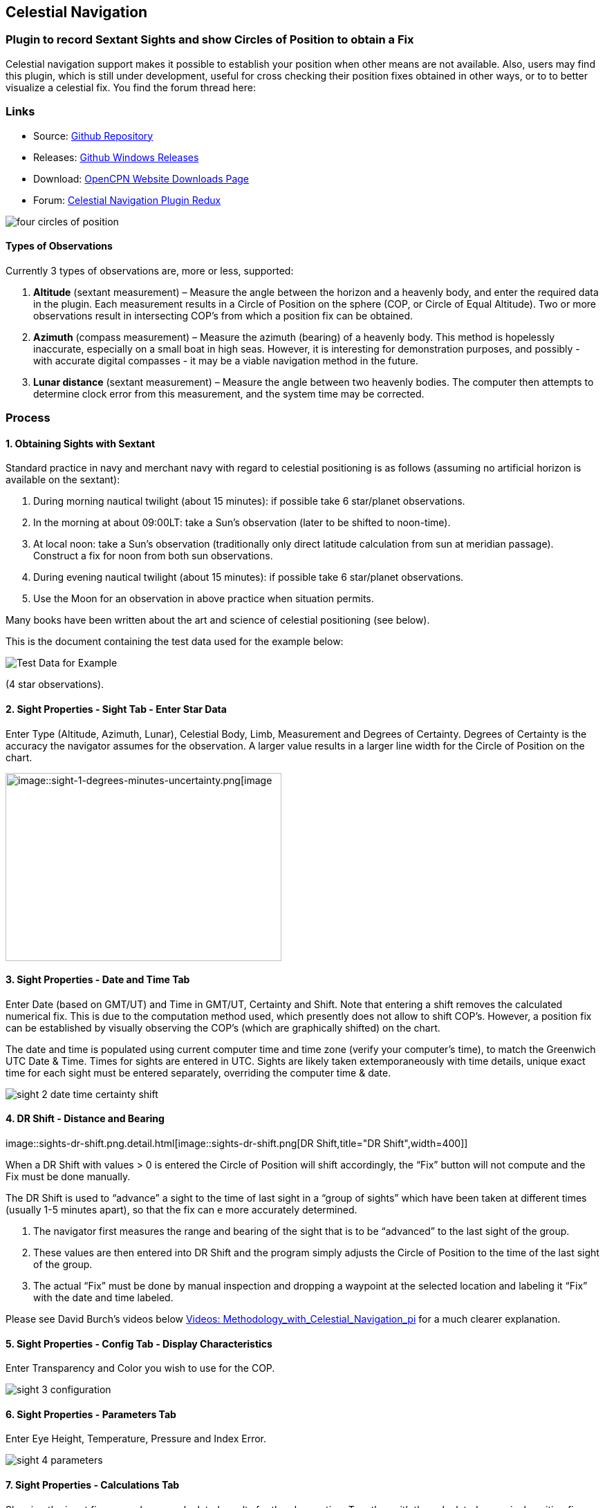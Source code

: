 == Celestial Navigation

=== Plugin to record Sextant Sights and show Circles of Position to obtain a Fix

Celestial navigation support makes it possible to establish your
position when other means are not available. Also, users may find this
plugin, which is still under development, useful for cross checking
their position fixes obtained in other ways, or to to better visualize a
celestial fix. You find the forum thread here:

=== Links

* Source:
https://github.com/seandepagnier/celestial_navigation_pi[Github Repository]
* Releases:
https://github.com/rgleason/celestial_navigation_pi/releases[Github Windows Releases]
* Download: 
https://opencpn.org/OpenCPN/plugins/celestialnav.html[OpenCPN Website Downloads Page]
* Forum:
http://www.cruisersforum.com/forums/f134/celestial-navigation-plugin-redux-98748.html[Celestial Navigation Plugin Redux]

image::four-circles-of-position.png[]

==== Types of Observations

Currently 3 types of observations are, more or less, supported:

. *Altitude* (sextant measurement) – Measure the angle between the
horizon and a heavenly body, and enter the required data in the plugin.
Each measurement results in a Circle of Position on the sphere (COP, or
Circle of Equal Altitude). Two or more observations result in
intersecting COP's from which a position fix can be obtained.
. *Azimuth* (compass measurement) – Measure the azimuth (bearing) of a
heavenly body. This method is hopelessly inaccurate, especially on a
small boat in high seas. However, it is interesting for demonstration
purposes, and possibly - with accurate digital compasses - it may be a
viable navigation method in the future.
. *Lunar distance* (sextant measurement) – Measure the angle between two
heavenly bodies. The computer then attempts to determine clock error
from this measurement, and the system time may be corrected.

=== Process

==== 1. Obtaining Sights with Sextant

Standard practice in navy and merchant navy with regard to celestial
positioning is as follows (assuming no artificial horizon is available
on the sextant):

. During morning nautical twilight (about 15 minutes): if possible take
6 star/planet observations.
. In the morning at about 09:00LT: take a Sun's observation (later to be
shifted to noon-time).
. At local noon: take a Sun's observation (traditionally only direct
latitude calculation from sun at meridian passage). Construct a fix for
noon from both sun observations.
. During evening nautical twilight (about 15 minutes): if possible take
6 star/planet observations.
. Use the Moon for an observation in above practice when situation
permits.

Many books have been written about the art and science of celestial
positioning (see below).

This is the document containing the test data used for the example
below:

image::textbook_data.pdf[Test Data for Example] 

(4 star observations).

==== 2. Sight Properties - Sight Tab - Enter Star Data

Enter Type (Altitude, Azimuth, Lunar), Celestial Body, Limb, Measurement
and Degrees of Certainty. Degrees of Certainty is the accuracy the
navigator assumes for the observation. A larger value results in a
larger line width for the Circle of Position on the chart.

image::sight-1-degrees-minutes-uncertainty.png[image::sight-1-degrees-minutes-uncertainty.png[image,width=399,height=272]]

==== 3. Sight Properties - Date and Time Tab

Enter Date (based on GMT/UT) and Time in GMT/UT, Certainty and Shift.
Note that entering a shift removes the calculated numerical fix. This is
due to the computation method used, which presently does not allow to
shift COP's. However, a position fix can be established by visually
observing the COP's (which are graphically shifted) on the chart.

The date and time is populated using current computer time and time zone
(verify your computer's time), to match the Greenwich UTC Date & Time.
Times for sights are entered in UTC. Sights are likely taken
extemporaneously with time details, unique exact time for each sight
must be entered separately, overriding the computer time & date.

image::sight-2-date-time-certainty-shift.png[]

==== 4. DR Shift - Distance and Bearing

image::sights-dr-shift.png.detail.html[image::sights-dr-shift.png[DR
Shift,title="DR Shift",width=400]]

When a DR Shift with values > 0 is entered the Circle of Position will
shift accordingly, the “Fix” button will not compute and the Fix must be
done manually.

The DR Shift is used to “advance” a sight to the time of last sight in a
“group of sights” which have been taken at different times (usually 1-5
minutes apart), so that the fix can e more accurately determined.

. The navigator first measures the range and bearing of the sight that
is to be “advanced” to the last sight of the group.
. These values are then entered into DR Shift and the program simply
adjusts the Circle of Position to the time of the last sight of the
group.
. The actual “Fix” must be done by manual inspection and dropping a
waypoint at the selected location and labeling it “Fix” with the date
and time labeled.

Please see David Burch's videos below
link:celestial_navigation.html#videosmethodology_with_celestial_navigation_pi[Videos:
Methodology_with_Celestial_Navigation_pi] for a much clearer
explanation.

==== 5. Sight Properties - Config Tab - Display Characteristics

Enter Transparency and Color you wish to use for the COP.

image::sight-3-configuration.png[]

==== 6. Sight Properties - Parameters Tab

Enter Eye Height, Temperature, Pressure and Index Error.

image::sight-4-parameters.png[]

==== 7. Sight Properties - Calculations Tab

Showing the input figures and some calculated results for the
observation. Together with the calculated numerical position fix showed
in the main window of the plugin, this can be used for comparison with
results that are obtained by other calculation methods (traditional
manual method using logarithms, traditional or direct computation
methods as mentioned in Nautical Almanac, shortened methods using e.g.
http://msi.nga.mil/NGAPortal/MSI.portal?_nfpb=true&_st=&_pageLabel=msi_portal_page_62&pubCode=0013[US
Pub. 229] or http://thenauticalalmanac.com/[US Pub. 249], other computer
applications).

image::sight-5-calculations.png[]

==== 8. Celestial Navigation Sights - Circles of Position and Sights

A Circle of Position (COP) indicates all the positions on earth where a
navigator may observe the same altitude of a heavenly body at a certain
time. Using traditional methods, only the part of a COP the navigator is
interested in is used, and replaced by a tangent line (LOP).

image::four-circles-of-position.png[]

==== 9. Four Circles of Position (showing DR position as MOB and fix as Waypoint)

The MOB icon shows the initial DR position entered. The red circle
indicates the intersection of the crossing red lines, the calculated
position fix. Hover cursor over the crossing, right click and place a
mark. If required, visually adjust this to get best latitude and
longitude of the fix. In Sight Properties - Sight Tab, Degrees Certainty
was set to 0.05.

image::four-sights-entered.png[]

=== Methodology

==== Videos: Methodology with Celestial_Navigation_Pi

Videos by David Burch, https://www.starpath.com/index.htm[Starpath
Navigation]

This computer assisted process is a little different than traditional
techniques because Circles of Position are calculated using the Simbad
database for stars and lunar and the sight circles and intersections are
neatly represented in the standard Opencpn interface. David Burch
(Starpath.com) has completed a number of very informative videos for
Celestial_Navigation_pi. Let him step you through the process visually,
and you will learn the differences from traditional calculations as
well. His videos:

. https://www.youtube.com/watch?v=S-HzQBA7Ya4[OpenCPN Cel Nav PluginPart 1]
.. Working with two “Altitude” sights.
.. Getting a “running fix”, entering parameters.
.. Plot two positions, and “advance” earlier sight by determining
distance and bearing to last sight.
.. Determine the “Fix”.
. https://www.youtube.com/watch?v=uejmHlpnXKU[OpenCPN Cel Nav PluginPart 2]
.. Multiple sights taken at different times
.. Advancing multiple sights to the last sight, using DR offsets.
.. Evaluate sights using fit slope method to eliminate bad sights.
. https://www.youtube.com/watch?v=nNILOsxVP7M[OpenCPN Cel Nav PluginPart 3]
.. Use of Azimuth
.. Use of Transparency.
. https://www.youtube.com/watch?v=PZRctmBrT8o[OpenCPN Cel Nav Plug in Part 4]
.. Find function computes height and bearing of any celestial body from
a known position and time.
.. Comparison with USNO data shows the azimuth values (Zn) computed with
Find are accurate to within 0.1º, whereas the Hc values are off as much
as 15’ or so as these were only intended for finding the body in the
sky.
.. Review of WMM plugin as a way to get accurate variation needed for
the compass check.
. http://davidburchnavigation.blogspot.com/2013/10/checking-your-compass-with-sun.html[Checking your Compass with the Sun]
. https://www.youtube.com/watch?v=H5e95h0FxGI[OpenCPN Basic Chart
Plotting Tools]
.. Also tryhttps://opencpn.org/wiki/dokuwiki/doku.php?id=opencpn:opencpn_user_manual:plugins:safety:odraw1.4_pi[Ocpn_Draw_pi]
for additional drawing tools.

Other informative Videos by David Burch

. http://davidburchnavigation.blogspot.com/2017/10/analysis-of-celestial-navigation-sight.html[Analysis of Celestial Navigation Sight Session]
. https://www.youtube.com/watch?v=AYnhesJKzaU[Sight Reductions by Calculator, Part 1, Find Hc]
. https://www.youtube.com/watch?v=NyFuVl8zk2k&index=2&list=PLx1XvLdpAhGBpoUFY26Gc4wSK08pveThI[Sight Reduction by Calculatior, Part 2. Find Z]
. https://www.youtube.com/watch?v=ei2c3589wxY&index=4&list=PLx1XvLdpAhGBpoUFY26Gc4wSK08pveThI[Ways to get accurate GMT (UTC) - 3 Ways]
. https://www.youtube.com/results?search_query=David+Burch+opencpn[David Burch's other OpenCPN Videos]

==== General Traditional Theory

A general, but very clear text on celestial positioning is available in
the PDF file on the web site of Henning Umland:

* http://www.celnav.de/page2.htm[A Short Guide to Celestial Navigation(pdf 5mb)]

Many thanks to Henning Umland for this concise text. Naturally, also the
information provided by the Nautical Almanac and Bowditch is of interest
(see 'Links').

==== Plugin Computation Methods

The plugin is still under development and the computation methods used
are innovative and based on vector, matrix and least squares methods.
The author, Sean d'Epagnier, uses this innovative method to directly
calculate a fix position. Only he knows the background and details.

General information on direct computation methods can be found on pages
277 to 285 of the Nautical Almanac 1994 (see 'Links') and in the
following articles:

* image::cel_nav_new_computational_methods_04_2014_01_2_.pdf[New
Computational Methods for Solving Problems of the Astronomical Vessel
Position (pdf 1.7mb)]
* image::cel_nav_direct_fix_v44n1-2.pdf[The
Direct Fix of Latitude and Longitude from two observed Altitudes (pdf
1mb)]
* image::cel_nav_generic_03_2012_06.pdf[Genetic
Algorithm for Solving Celestial Navigation Problems (pdf 435kb)]

Presently, the plugin is not capable of advancing COP's to a common
time. When a shift is entered, the calculated numerical position on the
main window disappears. In this case, the fix can only be established by
visual examination of the graphics on the screen (see also 3. Sight
Properties - Date and Time Tab, and 8. Four Circles of Position) and a
fix time cannot be established.

=== Accuracy of Data

* http://aa.usno.navy.mil/data/docs/celnavtable.php[Celestial Navigation Data for Assumed Position and Time- Navy]
* http://www.clearskyinstitute.com/xephem/[Astronomical Software Ephemeris]

==== Comparison of Plugin Astronomical Data and Nautical Almanac Data

The data and formulae contained in the Nautical Almanac form a standard
in itself. The plugin utilizes astronomical data from VOP87d (for the
planets and indirectly for the sun), ELP2000/82 (for the moon) and
contains Right Ascension (RA; star's SHA = 360° - star's RA) and
Declination (Dec) data for the selected stars.

During development of the plugin, the calculated (intermediate)
correction values for dip, refraction, horizontal parallax, parallax in
altitude and semi diameter, as well as the calculated position fix,
should be compared to values that result from other computation methods.

The astronomical data used in the plugin is more accurate than data
taken from the Nautical Almanac. However, for navigation purposes the
differences are generally not important. With regard to altitude
reductions, so far test data indicates that the differences found in
calculated observed altitude (Ho) are small. Measurement and reading
errors made by the navigator will be larger. Using the present version,
calculated fix positions can still differ from those calculated with
traditional methods.

==== Accuracy of Plugin Astronomical Data

The plugin astronomical data are from Jean Meeus' Astronomical
Algorithms https://en.wikipedia.org/wiki/Jean_Meeus[Wikapedia]
https://sourceforge.net/projects/astroalgorithms/[Sourceforge].

* Planetary positions are based upon a truncated version of
http://adsabs.harvard.edu/abs/1988A%26A...202..309B[Bretagnon and Francou's VSOP87] theory
https://en.wikipedia.org/wiki/VSOP_(planets)[Wikipedia VSOP] . The
estimated maximum error in the heliocentric longitude is several
arc-seconds. Geocentric positions are accurate to within a few
arc-seconds.
* Lunar positions are calculated using a truncated version of the
http://adsabs.harvard.edu/full/1983A%26A...124...50C[lunar theory ELP-2000/82 of Chapront-Touzé and Chapront]. The estimated maximum error in the geocentric longitude is about 10 arc-seconds.

==== Accuracy of Data in the Printed Nautical Almanac

The largest error that can occur in GHA and declination of any body
other than the Sun or Moon is less than 0.2'; it may reach 0.25' for the
Sun and 0.3' for that of the Moon. In practice it may be expected that
only one third of the values of GHA and declination will have errors
larger than 0.05', and less than one tenth will have errors larger than
0.1'.

The errors in the altitude corrections are nominally in the same order
(_but the actual values of dip and refraction at low altitudes may
differ considerably in extreme atmospheric conditions_).

Depending on the type of sextant, the reading accuracy of the sextant
can be 0.2', 0.1' or 10“. Measurement and reading errors made by the
navigator will be larger.

==== Online source of Celestial Navigation Data

This page allows you to obtain all the astronomical information
necessary to plot navigational lines of position from observations of
the altitudes of celestial bodies. Simply fill in the form below and
click on the “Get data” button at the end of the form.

A table of data will be provided giving both almanac data and altitude
corrections for each celestial body that is above the horizon at the
place and time that you specify. Sea-level observations are assumed.
Very useful for study, testing and comparisons.

* http://aa.usno.navy.mil/data/docs/celnavtable.php[Celestial Navigation Data for Assumed Position and Time] usno.navy.mil

==== Calculation & Accuracy Improvements to Plugin 2/26/2017

by *_Povl Abrahamsen_*, 2/26/2017

image::cel-nav-accuracy.jpeg[image::cel-nav-accuracy.jpeg[cel-nav-accuracy.jpg,title="cel-nav-accuracy.jpg",width=300]]

While the existing plugin worked well with sun, moon, and planet sights,
it was not treating stars correctly. This update adds corrections for
star sights.

. It uses updated star positions from the
http://simbad.u-strasbg.fr/simbad/[SIMBAD Astronomical Database].
. Positions are corrected for proper motion and parallax.
. Positions are corrected for frame bias, precession, and nutation.

See:

. https://github.com/seandepagnier/celestial_navigation_pi/pull/9[Githb Pull Request #9]
. http://www.cruisersforum.com/forums/f134/celestial-navigation-plugin-redux-98748-28.html#post2330218[Cruiser Forum Post #377]
. http://www.cruisersforum.com/forums/f134/celestial-navigation-plugin-redux-98748-27.html#post2334429[Cruiser Forum Post #383]

New files:

* transform_star.cpp has been written by me, using equations from the US
Naval Observatory Circular No. 179
(http://aa.usno.navy.mil/publications/docs/Circular_179.pdf)
* epv00.cpp comes from the SOFA library (http://www.iausofa.org/), with
a wrapper function written by Povl Abrahamsen.

Also we would like to acknowledge the use of the SOFA function and
library. +
See
link:celestial_navigation.html#articleearth_rotation_and_equatorial_coordinates[Article:
Earth Rotation and Equatorial Coordinates] below for general information
about the error.

==== Summary of Accuracy

We believe the current values should be usable for navigation -
certainly within the accuracy that can be expected for a human holding a
sextant on a vessel at sea. But clearly there are still some minor
corrections required to get the exact same values as the USNO.

=== Abbreviations

Some abbreviations of terms are given in the list hereunder. Not all of
these abbreviations conform to a standard.

*AP*- Assumed Position- where you are _or think you are_ based on
Latitude and Longitude.

*COP*- Circle of Position (Circle of Equal Altitude)

*Dec*- Declination- the angle in degrees of a celestial body above or
below the celestial equator. It's analogous to latitude on earth.

*DR*- Dead Reckoning Position (from _Deduced Reckoning)_

*HA*- Hour Angle

*GP*- Geographical Position of a heavenly body. It has two components;
declination and GHA. _Dec,_ or declination, mentioned above, is
analogous to latitude on earth. In Western longitudes a heavenly body's
GHA equals the longitude of the GP. In Eastern longitudes the GP equals
360° _minus_ GHA. If at a given point in time you were at the GP of a
celestial body it would be directly over your head- your zenith.

*GMT/UT*- Greenwich Mean Time and Universal Time. For celestial
navigation work all observations are recorded in time and date based on
Greenwich, England. GMT is also known as “UT”.

*GHA*- _Greenwich Hour Angle_- the angular distance in degrees between
Greenwich (0°) and a celestial object. GHA is always measured West of
Greenwich.

*LHA*- _Local Hour Angle_- the horizontal angular distance in degrees
between the Ap (Assumed position) and a celestial object. It is always
measured West from the Ap. to the celestial object.

*LOP*- Line of Position

*MPP*- Most Probable Position

*RA*- Right Ascension (star's SHA = 360^o^ _minus_ the star's RA)

*SHA*- Sidereal Hour Angle

*D-R-I-P-S*

* *Dip* of the Horizon (function of eye height)
* *R*- Refraction (function of Ha, temperature and pressure)
* *IE*- Index Error (= + or _minus_ Index Error of sextant)
* *PA*- Parallax in Altitude (function of HP and Ha)
* *SD*- Semi-Diameter. One half of the angular width of the Sun or Moon.

*HP*- Horizontal Parallax

*Hs*- Sextant Altitude- the initial, uncorrected, sextant measurement
from the horizon to a celestial body. Also known as _Height of sextant._

*Ha*- Apparent Altitude= Hs _minus_ Dip +or _minus_ IC (Index
Correction) Also known as _Apparent Height._

*Ho*- Observed Altitude- final corrected sextant angular measurement.
Also known as _Height observed._

*Hc*- Computed Altitude. Also known as _Height computed._

*Int*- Intercept (=Ho + or _minus_ Hc) Always subtract the smaller
figure from the larger.

*Z*- Azimuth. Horizontal angle in degrees between True North and the
celestial body.

=== Resources

==== Article: Genetic Algorithm for Solving Celestial Navigation Fix Problems

by Ming-Cheng Tsou, Ph.D., National Kaohsiung Marine University, Taiwan
POLISH MARITIME RESEARCH 3(75) 2012 Vol 19; pp. 53-59
10.2478/v10012-012-0031-5

* link::http_3a_2f_2fyadda.icm.edu.pl_2fyadda_2felement_2fbwmeta1.element.baztech-article-bwm4-0041-0021_2fc_2fgenetic_03_2012_06.pdf[122939.celnavalg tsau.pdf]

ABSTRACT +
In this work, we employ a genetic algorithm, from the field of
artificial intelligence, due to its superior search ability that mimics
the natural process of biological evolution. Unique encodings and
genetic operators designed in this study, in combination with the fix
principle of celestial circles of equal altitude in celestial
navigation, allow the rapid and direct attainment of accurate optimum
vessel position. Test results indicate that this method has more
flexibility, and avoids tedious and complicated computation and
graphical procedures.

==== Article: New Computational Methods for Solving Problems of the Astronomical Vessel Position

by Tien-Pen Hsu (1), Chih-Li Chen (2) and Jiang-Ren Chang (3)

{empty}(1) Institute of Civil Engineering, National Taiwan University +
(2) Institute of Merchant Marine, National Taiwan Ocean University +
(3) Institute of Systems Engineering and Naval Architecture, National
Taiwan Ocean University; E-mail: cjr@mail.ntou.edu.tw +
THE JOURNAL OF NAVIGATION (2005), 58, 315–335. The Royal Institute of
Navigation, doi: 10.1017/S0373463305003188, Printed in the United
Kingdom

* link::https_3a_2f_2fyadda.icm.edu.pl_2fbaztech_2felement_2fbwmeta1.element.baztech-341a8953-47f5-4270-937d-8e3f46892879_2fc_2f04_2014_01_282_29.pdf[JON 58(2) 315-335.pdf]

ABSTRACT +
In this paper, a simplified and direct computation method formulated by
the fixed coordinate system and relative meridian concept in conjunction
with vector algebra is developed to deal with the classical problems of
celestial navigation. It is found that the proposed approach, the
Simultaneous Equal-altitude Equation Method (SEEM), can directly
calculate the Astronomical Vessel Position (AVP) without an additional
graphical procedure. The SEEM is not only simpler than the matrix method
but is also more straightforward than the Spherical Triangle Method
(STM). Due to tedious computation procedures existing in the commonly
used methods for determining the AVP, a set of optimal computation
procedures for the STM is also suggested. In addition, aimed at
drawbacks of the intercept method, an improved approach with a new
computation procedure is also presented to plot the celestial line of
position without the intercept. The improved approach with iteration
scheme is used to solve the AVP and validate the SEEM successfully.
Methods of solving AVP problems are also discussed in detail. Finally, a
benchmark example is included to demonstrate these proposed methods.

==== Article: The Direct Fix of Latitude and Longitude from Two Observed Altitudes

by Stanley W. Gery +
Neptune Power Squadron, Huntington, New York, Received April 1996,
Revised December 1996

* link::http_3a_2f_2ffer3.com_2farc_2fimgx_2fv44n1-2.pdf[v44n1-2.pdf]

ABSTRACT +
This work presents a direct method for obtaining the latitude and
longitude of an observer from the observed altitudes of two celestial
bodies. No assumed position or dead-reckoned position or plotting is
required. Starting with the Greenwich hour angles, declinations, and
observed altitudes of each pair, the latitude and longitude of the two
points from which the observations must have been made are directly
computed. The algorithm is presented in the paper, along with its
derivation. Two different, inexpensive, programmable pocket electronic
calculators were programmed to execute the algorithm, and they do it in
under 30 s. The algorithm was also programmed to run on a personal
computer to examine the effect of the precision of the calculations on
the error in the results. The findings show that the use of eight
decimal places in the trigonometric computations provides acceptable
results.

==== Article: Use of Rotation Matrices to Plot a Circle of Equal Altitude

by A. Ruiz +
Industrial engineer, Navigational Algorithms +
Journal of Maritime Research, Vol. VIII. No. 3, pp.51-58, 2011

* image::cel_nav_use_of_rotation_matrices_to_plot_a_circle_of_equal_altitude.pdf[Download
Rotation Matrices (pdf 3mb)]

ABSTRACT +
A direct method for obtaining the points of a circle of equal altitude
using the vector analysis as an alternative to the spherical
trigonometry is presented, and a solution where celestial navigation and
Global Navigation Satellite Systems are complementary and coexist is
proposed.

==== Article: Vector Solution for the Intersection of two Circles of Equal Altitude

by Andrés Ruiz González
http://www.geocities.com/andresruizgonzalez[Navigational Algorithms] San Sebastián. second website:
https://sites.google.com/site/navigationalalgorithms/papersnavigation[Navigational Algorithms]

* image::vector2cop.pdf[Vector Solution for the Intersection of two Circles of Equal Altitude (pdf
70kb)]
* link::https_3a_2f_2f5bda2dca-a-62cb3a1a-s-sites.googlegroups.com_2fsite_2fnavigationalalgorithms_2fpapersnavigation_2fvector2cop.pdf[Vector
Solution for the Intersection of two Circles of Equal Altitude]

ABSTRACT +
A direct method for obtaining the two possible positions derived from
two sights using the vector analysis instead the spherical trigonometry
is presented. The geometry of the circle of equal altitude and of the
two body fixes is analyzed, and then the vector equation for
simultaneous sights is constructed. Also the running fix problem is
treated. Finally the C++ source code for the algorithm is provided in an
easy implementation, susceptible for being translated to other common
programming language

==== Article: Determining the Position and Motion of a Vessel from Celestial Observations

by George H. Kaplan, U.S. Naval Observatory

* link:: http_3a_2f_2faa.usno.navy.mil_2fpublications_2freports_2fghk_posmo.pdf[Determine Position & Motion of a Vessel (pdf)]
* See also http://aa.usno.navy.mil/publications/docs/celnav.php[Other Articles by George Kaplan]

ABSTRACT +
Although many mathematical approaches to the celestial fix problem have
been published, all of them fundamentally assume a stationary observer.
Since this situation seldom occurs in practice, methods have been
developed that effectively remove the observer's motion from the problem
before a fix is determined. As an alternative, this paper presents a
development of celestial navigation that incorporates a moving observer
as part of its basic construction. This development allows recovery of
the information on the vessel's course and speed contained in the
observations. Thus, it provides the means for determining, from a
suitable ensemble of celestial observations, the values of all four
parameters describing a vessel's rhumb-line track across the earth:
latitude and longitude at a specified time, course, and speed. In many
cases, this technique will result in better fixes than traditional
methods.

==== Article: Earth Rotation and Equatorial Coordinates

Rick Fisher August 2010

* https://www.cv.nrao.edu/~rfisher/Ephemerides/earth_rot.html

Abstract +
“By the standards of modern astrometry, the earth is quite a wobbly
platform from which to observe the sky. The earth's rotation rate is not
uniform, its axis of rotation is not fixed in space, and even its shape
and relative positions of its surface locations are not fixed. For the
purposes of pointing a telescope to one-arcsecond accuracy, we need not
worry about shape and surface feature changes, but changes in the
orientation of the earth's rotation axis are very important. ”

Discusses small errors in measurements and standards due to
perturbations of the earth. 2/28/2017

==== Article:Coordinates, Time and the Sky

Coordinate Systems for Direction +
John Thorstensen, Department of Physics and Astronomy, Dartmouth
College, Hanover, NH 03755

* link::http_3a_2f_2fwww.dartmouth.edu_2f_ast15_2fnotes_2fcoords.pdf[Coordinates, Time and the Sky]

This subject is fundamental to anyone who looks at the heavens; it is
aesthetically and mathematically beautiful, and rich in history…

==== Book: A Short Guide to Celestial Navigation

Copyright © 1997-2011 Henning Umland; PDF file can be found on this page
on his web site:

* http://www.celnav.de/page2.htm

Permission is granted to copy, distribute and/or modify this document
under the terms of the GNU Free Documentation License, Version 1.3 or
any later version published by the Free Software Foundation; with no
Invariant Sections, no Front-Cover Texts and no Back-Cover Texts. A copy
of the license is included in the section entitled “GNU Free
Documentation License”. +
Revised October 1st, 2011, First Published May 20th, 1997

==== Book: The Sextant Handbook

Copyright © 1986, 1992 Bruce A. Bauer +
International Marine +
ISBN 0-07-005219-0

* http://www.amazon.com/The-Sextant-Handbook-Bruce-Bauer/dp/0070052190[Amazon
web site: The Sextant Handbook, Adjustment, Repair, Use and History -
2nd Edition]

The Sextant Handbook is dedicated to the premise that electronic
navigation devices, while too convenient to disregard, are too
vulnerable to rely on exclusively. The book is designed to make beginner
and expert alike conversant with this most beautiful and and functional
of the navigator's tools.

==== Blog: Most Likely Position from 3 LOPs

by Richard E. Rice and David Burch
(https://www.starpath.com/celestial/celestial_title.htm[Starpath
Navigation])

* http://davidburchnavigation.blogspot.com/2016/07/most-likely-position-from-3-lops.html[Most
likely position from 3 LOPs]

This is an update of work done originally in 2012. We have used it in
our classes but not published it. We revive it here with new examples
and free apps for computation and experimentation with the solution.
Details of the derivations are published in another format. The
derivation applies to n LOPs with random and systematic variances. This
example is three only, addressing the navigator's famous “cocked hat”
problem.

==== Online: Vanderbuilt AstroNavigation Course

https://my.vanderbilt.edu/astronav/[Vanderbuilt AstorNavigation Online Course] https://my.vanderbilt.edu/astronav/
https://my.vanderbilt.edu/astronav/review/[Supplemental Page]

This free and open to the public, online course is made possible by The
Blended & Online Learning Design (BOLD) Fellows Program and is hosted by
Vanderbilt University. The BOLD Fellows program allows graduate
student-faculty teams to create course materials in STEM subject areas
rooted in good course design principles which benefit from the online
content delivery.

This course serves to address the lack of widely-available instruction
in astronavigation. Specifically targeted here are the steps of
performing a sight reduction to obtain a terrestrial position using this
technique. These steps are explicitly illustrated after a brief overview
provides a solid context for their relevance. Difficult concepts such as
plotting on a navigational chart and the complexities of using of
navigational publications should be better served through this online
content delivery.

Content created by: David D. Caudel, PhD. Candidate, Physics, Vanderbilt
University

==== Online: Stellarium Astronomy Software

https://stellarium.org/[Stellarium Astronomy Software]

https://stellarium-web.org/[Stellarium Web based StarFinder] Excellent web browser app.

Stellarium is a free open source planetarium for your computer. It shows
a realistic sky in 3D, just like what you see with the naked eye,
binoculars or a telescope. It is being used in planetarium projectors.
Just set your coordinates and go.

==== Celestial Navigation links

In addition to the excellent link:celestial_navigation.html#methodology[OpenCPN Celestial Navigation
videos under "Methodology" by David Burch] his Starpath Navigation websites have a considerable treasure trove for learners:

* https://www.starpath.com/[Starpath Navigation: Online Courses, Books & Software]

* https://www.starpath.com/catalog/courses/courses_index.htm[Starpath Navigation: Online Home Study: Celestial Navigation]

* https://www.starpath.com/catalog/books/1887.htm[Starpath Navigation: Book: Celestial Navigation 2nd Edition ..a best seller]

* https://www.starpilotllc.com/[StarPilot Programs: Celestial Navigation and Piloting: PC, Iphone, Ipad, TI89T calculator]

* https://thenauticalalmanac.com[TheNauticalAlmanac.com] An extensive source for celestial navigation. Nautical Almanac PDF'S and other tools.

* https://www.thenauticalalmanac.com/Pub.%20No.%20249.html[Pub. No. 249]- (organized for individual latitudes- Volumes 1, 2, 3 Epoch 2020)

* https://thenauticalalmanac.com/Pub.%20No.%20229.html[Pub. No. 229]- (organized for individual latitudes- Volumes 1 through 6)

* https://thenauticalalmanac.com/2017_Bowditch-_American_Practical_Navigator.html[Bowditch 2017] (Organized for easy Chapter download)

* https://friendsofthevigilance.org.uk/Astron/Astron.html[Astron] -Find Celestial Bodies: Enter lat,lon,time and date and then go to Planner tab at the bottom you will get a list of the bodies, Hc and Zn.

* http://www.celnav.de/page4.htm[Cool Celestial Navigation Links] (on the web site of Henning Umland)

* http://reednavigation.com/files/Nautical-Almanac-1994.pdf[Nautical Almanac 1994.pdf] (large download of 140 Mb from the web site of Reed Navigation)

* https://sites.google.com/site/navigationalalgorithms/[Navigational Algorithms] (web site of Andres Ruiz)

* https://sites.google.com/site/navigationalalgorithms/papersnavigation[Papers on Advanced Navigation] (web site of Andres Ruiz)

* link::supplementary_software/celestial_navigation.html[Supplementary celestial software on OpenCPN web site] (by Andres Ruiz)

* http://www.siranah.de/html/fr_sail.htm[Erik's Nautical Web Pages] (website of Erik de Man)

* http://www.seasources.net/celestial_navigation.htm[Online Study of Celestial Navigation] (e-learning via web site of Seasources.net)

* http://www.backbearing.com/index.html[Backbearing Astronavigation]

* http://fer3.com/arc/[NavList]

* http://www.fer3.com/arc/navbooks2.html[Bowditch 1995] (but also other, historical, navigation books online)

* link::TimeAndNavigation/FutureOfCelestialNavigation_Steve.Bell.pdf[UKHO Future of Celestial Navigation]

* http://digitalcommons.odu.edu/cgi/viewcontent.cgi?article=1040&context=ots_masters_projects[Future of Celestial Navigation] (pdf; *_also points out the vulnerability of GPS_* )

* http://www.naval-technology.com/features/featurecelestial-navigation-ancient-craft-reinstated-as-cyber-warfare-looms-large-4809513/[Celestial Navigation in the Navy]

* http://www.navigation-spreadsheets.com/[Interactive Spreadsheets]

* http://aa.usno.navy.mil/data/docs/celnavtable.php[Celestial Navigation Data for Assumed Position and Time]

==== Test Data: Examples

* image::textbook_data.pdf[Example worksheet] (observation of 4 stars for fix calculation)

* image::nautical_almanac_alt_reduction.pdf[Alternative worksheet] (observation of Sun, Moon, Venus and Polaris for altitude
reduction only)

* http://www.mediafire.com/file/0c13tih7hm1pdhq/Celestial+Navigation+Example.zip[CelestialNavigation] (Problem, solution with Andres program, import GPX into
Opencpn. by Andres Ruiz)

We should thank Sean who has advanced the work of others admirably, and NAV for his technical review of the plugin, his knowledge, and his generous assistance in preparing this documentation. Rick.

==== Kubek's Sights to test Accuracy of the Plugin

image::astro_capture_all_17_sights.png[]]

image::my_astro_sights.xml.doc[Sights.xml File]

image::my_astro_sight_2017.txt.doc[My Astro Sight 2017]

image::track_with_astro.zip[Track with Sighting Waypoints]

Please remove ”.doc“ and “my_astro_” from “my_astro_sights.xml” and place in your programdata/opencpn/plugins/celestial_navigation/ directory. Also please remove ”.doc“ from “my_astro_sight_2017.txt.doc”.

===== Kubek's Notes

'Mer Pass' is Meridian passages of the Sun (LL) or The Noon Sight (RYA Astronavigation Chapter 5).

All my sights are NOT in the same time so you need to do “running fix”(maybe somebody can improve this plugin to have build in drawing “running fix”). For all 17 sights, I first calculated on paper during passage using Sight Reduction Tables + Almanac for 2017 and to compere it, I do it again using Long Term Almanac 2000-2050 - Kolbe (which isgreat). Lastly I put my sight into plugin to check it and it looks OK. Same as my paper work (except Mer Pass).

What I would like to see as an option to this plugin is “Meridian passage of the Sun”. I used those sight as Sun LL in the plugin but it is NOT as precise as could be (Astro17 - I have on the paper 18°10'N [on GPS it was 18°10,6'N] - plugin draw circle in 18°12.9'N - the reason is that time of the 'Mer Pass' of the Sun is very difficult to measure precisely).

==== Testing: Armchair testing of Celestial Navigation

===== A Simplified Example

NOTE: The menu selection *Sight Highlighted > Edit > Sight > FIND* is used to help find the Altitude, Azimuth or the celestial bodies, and currently does not calculate any of the Parameter corrections. Indeed, these calculations would have to be the mathmatical reverse of those found in the file sightdialog.cpp (Lines 151-159) and would have to be done in reverse order. The reason this is important, is if you use this armchair method, the circles of position will not be exact, so your fix will not be as accurate as if you actually take a sight.

We are going to use the all the same times and locations for the sights. Everything that can be set the same will be.

*Simplification: Parameters that are always the same:*

* Clock Offset =0
* Time: Boston Time ( UTC-5): Oct 10, 2017, 13:00 so UTC 10/10/17 18:00
* DR Shift: Distance=0 Bearing=0
* Parameters: Eye height=2.0 m Temp 10 c, Pressure=1010, Index Error 0
min
* Latitude: 42.35, Longitude to -71.1

*What is different:*

* Using “Find” and Altitude set for the Star and enter the Lat/Long above:
* Star - Altitude Entered
* Alkaid 79.501993
* Kochab 58.133196
* Arcturus 66.507224
* Sun 36.888867

I suppose I should go up to the rooftop to use my sextant and learn how to take sights again. But that is not the purpose here. We want to check Celestial_Navigation_pi. So this an armchair method that I think may be ok using the “Find” Button. (Short Answer: I think the problem was the default setting of “Clock Offset: -10000 seconds”! This should be set at default=0 IMHO)

Here is a sample test

image::sights.xml.doc[sight.xml.doc]

file that you can use if you would like. Remove the ”.doc“ please. You can rename your own sights.xml file for reuse later, and load this one….for Windows Users this file is in _C:\ProgramData\opencpn\plugins\celestial_navigation_.

===== Process

{empty}1. In OpenCPN with Celestial_Navigation_pi “Enabled”, first 
*Locate the Boat*! +
2. The *Own Boat* location is used for the Sight > “Find” function.
“*Find*” will be used to get '_altitude_' or '_azimuth_' for a given
_celestial body_, at _the boat's location or a location you entered_ at
a _UTC time_. +
3. Right Click, Drop a waypoint and then Right click on WP, pick
Properties set lat 42.35 long -71.10 Boston,Ma +
4. Try to Right-click “*Move the boat*” to the exact location of the
waypoint. (I would really appreciate a Right-click “Move to lat\long”
feature. +
5. *Clock Offset* Button. Check that Clock Offset = “0” 6. In Cel_Nav
Pick “*New*“ +

image::cn-03-time.jpg[]

{empty}7. Time Tab: Boston Time ( UTC-5): Oct 10, 2017, 13:00 so UTC
10/10/17 18:00

image::cn-04-drshift.jpg[]

{empty}8. DR Shift: Distance=0 Bearing=0

image::cn-05-config.jpg[]

{empty}9. Config; Set color wanted.

image::cn-06-parameters.jpg[]

{empty}10. Parameters; Eye height=2.0 meters; Temp 10 c.; Pressure=1010;
Index Error 0 min. Click Set as Defaults.

image::cn-07-sight-sun.jpg[]

{empty}11. *Sight Tab*: Type=Altitude; *Celestial Body=Sun*; Limb=Lower;
then pick “*Find*“ +
12. Make sure to change Latitude: 42.35, Longitude to -71.1 (Would very
much like to Right Click > Move Boat Lat/Long!) +
13. Read Altitude of Sun on 10/10/17 UTC 1800 = 36.888867, Select
“Done” +
14. Enter “*Degrees*” 36.888867, make the Minutes 0. Hit *OK*. +

image::cn-08-sight-arcturus.jpg[]

{empty}16. *Sight Tab*:Then enter another Type= Altitude *Celestial
Body=Arcturus* Limb=Lower, check that the Time, DR Shift, Config are the
same. Hit Find. +
17. Enter Lat=42.35 Long=-71.1 See Altitude of Arcturus UTC 10/10/17
18000 is 66.507224 Hit *Done*. +

image::cn-09-sight-arturus-entered.jpg[]

{empty}18. Enter Degrees=66.507224, make Minutes=0. Hit *OK*. +

image::cn-10-sight-arcturus-calc.jpg[]

{empty}15. Arcturus Calculation Page (Printable)

{empty}19. Found _“*Clock Offset*”= -10000 or something_, set it at “0”
then screwed around for awhile checking other things. _Sights changed
position, better…_ *This was definitely a problem from earlier!* +

image::cn-11-sight-kochab.jpg[]

{empty}20. *Sight Tab*:Then enter another Type= Altitude *Celestial
Body=Kochab* Limb=Lower, check that the Time, DR Shift, Config are the
same. Hit Find. +
21. Enter Lat=42.35 Long=-71.1 See Altitude of Kochab UTC 10/10/17 18000
is 58.133196 Hit *Done*. +

image::cn-12-sight-kochab-calc.jpg[]

{empty}22. Enter Degrees=58.133196, make Minutes=0. Hit *OK*.

image::cn-13-fix1-42nm.jpg[]

{empty}23. *Fix* Then find Fix. The fix is 41 nm off. To many circles
east to west.

image::cn-14-sight-alkaid.jpg[]

{empty}24. *Sight Tab*:Pick “New” and set *Celestial Body=Alkiaid*.
Check all Tabs set correctly. Pick “*Find*“ +
25. Enter Lat=42.35 Long=-71.1 See Altitude of Alkaid UTC 10/10/17 18000
is 79.501993 Hit *Done*.

image::cn-15-fix2-32nm.jpg[]

{empty}26. *Fix* Hit Fix new red X draw and it is 31 nm away. Better. +
27 *Turn off the Sun* as it is the worst sighting compared to the other
3 by clicking on the “eye”. Better. +

image::cn-16-fix3-8nm-sun-off.jpg[]

{empty}28. *Fix* Hit Fix and new red X drawn and it is *8nm away*.

image::fix_42-21.1_-71-6.1.jpg[]

image::sights.xml.rick2.doc[Associated

Sights.xml File -take .rick2.doc off please]

{empty}29. Later added more sights and selected the 4 best ones and hit
*Fix* and got about .6nm away.

NOTE: The altitude & azimuth given with the “FIND” button is without the
Parameter's Tab corrections, so it will not be as accurate as an actual
Sight.
